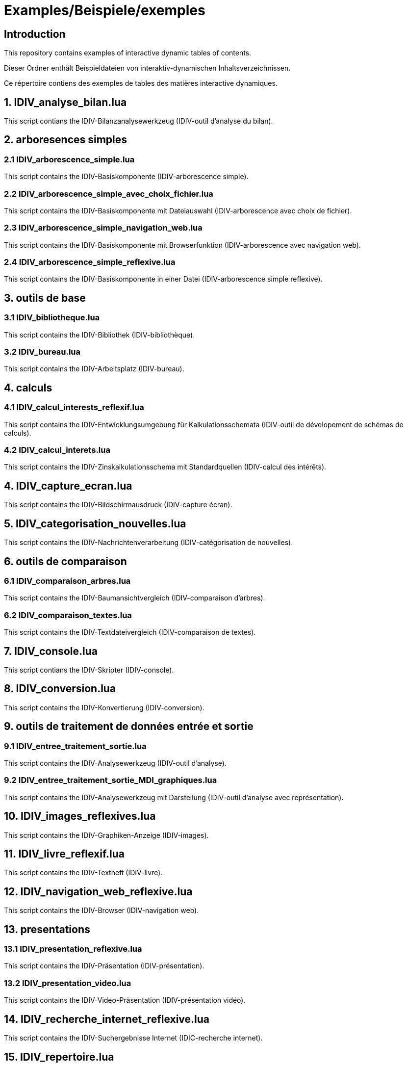= Examples/Beispiele/exemples

== Introduction
This repository contains examples of interactive dynamic tables of contents.

Dieser Ordner enthält Beispieldateien von interaktiv-dynamischen Inhaltsverzeichnissen.

Ce répertoire contiens des exemples de tables des matières interactive dynamiques.

== 1. IDIV_analyse_bilan.lua

This script contians the IDIV-Bilanzanalysewerkzeug (IDIV-outil d'analyse du bilan).

== 2. arboresences simples

=== 2.1 IDIV_arborescence_simple.lua

This script contains the IDIV-Basiskomponente (IDIV-arborescence simple).

=== 2.2 IDIV_arborescence_simple_avec_choix_fichier.lua

This script contains the IDIV-Basiskomponente mit Dateiauswahl (IDIV-arborescence avec choix de fichier).

=== 2.3 IDIV_arborescence_simple_navigation_web.lua

This script contains the IDIV-Basiskomponente mit Browserfunktion (IDIV-arborescence avec navigation web).

=== 2.4 IDIV_arborescence_simple_reflexive.lua

This script contains the IDIV-Basiskomponente in einer Datei (IDIV-arborescence simple reflexive).

== 3. outils de base
=== 3.1 IDIV_bibliotheque.lua

This script contains the IDIV-Bibliothek (IDIV-bibliothèque).

=== 3.2 IDIV_bureau.lua

This script contains the IDIV-Arbeitsplatz (IDIV-bureau).

== 4. calculs

=== 4.1 IDIV_calcul_interests_reflexif.lua

This script contains the IDIV-Entwicklungsumgebung für Kalkulationsschemata (IDIV-outil de dévelopement de schémas de calculs).

=== 4.2 IDIV_calcul_interets.lua

This script contains the IDIV-Zinskalkulationsschema mit Standardquellen (IDIV-calcul des intérêts).

== 4. IDIV_capture_ecran.lua

This script contains the IDIV-Bildschirmausdruck (IDIV-capture écran).

== 5. IDIV_categorisation_nouvelles.lua

This script contains the IDIV-Nachrichtenverarbeitung (IDIV-catégorisation de nouvelles).

== 6. outils de comparaison

=== 6.1 IDIV_comparaison_arbres.lua

This script contains the IDIV-Baumansichtvergleich (IDIV-comparaison d'arbres).

=== 6.2 IDIV_comparaison_textes.lua

This script contains the IDIV-Textdateivergleich (IDIV-comparaison de textes).

== 7. IDIV_console.lua

This script contians the IDIV-Skripter (IDIV-console).

== 8. IDIV_conversion.lua

This script contains the IDIV-Konvertierung (IDIV-conversion).

== 9. outils de traitement de données entrée et sortie

=== 9.1 IDIV_entree_traitement_sortie.lua

This script contains the IDIV-Analysewerkzeug (IDIV-outil d'analyse).

=== 9.2 IDIV_entree_traitement_sortie_MDI_graphiques.lua

This script contains the IDIV-Analysewerkzeug mit Darstellung (IDIV-outil d'analyse avec représentation).

== 10. IDIV_images_reflexives.lua

This script contains the IDIV-Graphiken-Anzeige (IDIV-images).

== 11. IDIV_livre_reflexif.lua

This script contains the IDIV-Textheft (IDIV-livre).

== 12. IDIV_navigation_web_reflexive.lua

This script contains the IDIV-Browser (IDIV-navigation web).

== 13. presentations
=== 13.1 IDIV_presentation_reflexive.lua

This script contains the IDIV-Präsentation (IDIV-présentation).

=== 13.2 IDIV_presentation_video.lua

This script contains the IDIV-Video-Präsentation (IDIV-présentation vidéo).

== 14. IDIV_recherche_internet_reflexive.lua

This script contains the IDIV-Suchergebnisse Internet (IDIC-recherche internet).

== 15. IDIV_repertoire.lua

This script contains the IDIV-Ordnergliederung (IDIV-répertoire).

== 16. IDIV_syntax_de_Lua_reflexive.lua

This script contains IDIV-Browser der Lua-Syntax (IDIV-Syntaxe de Lua).

== 17. IDIV_traitement_texte_reflexif.lua

This script contains the IDIV-Textverarbeitung (IDIV-traitement de textes).


